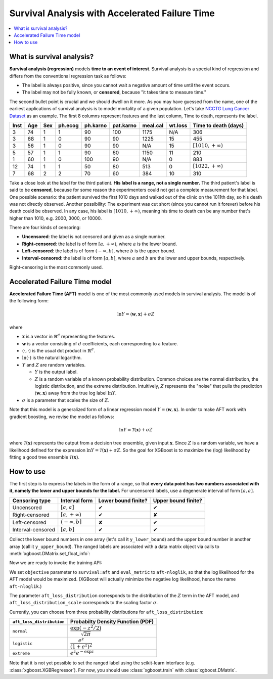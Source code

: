 ###############################################
Survival Analysis with Accelerated Failure Time
###############################################

.. contents::
  :local:
  :backlinks: none

**************************
What is survival analysis?
**************************

**Survival analysis (regression)** models **time to an event of interest**. Survival analysis is a special kind of regression and differs from the conventional regression task as follows:

* The label is always positive, since you cannot wait a negative amount of time until the event occurs.
* The label may not be fully known, or **censored**, because "it takes time to measure time."

The second bullet point is crucial and we should dwell on it more. As you may have guessed from the name, one of the earliest applications of survival analysis is to model mortality of a given population. Let's take `NCCTG Lung Cancer Dataset <https://stat.ethz.ch/R-manual/R-devel/library/survival/html/lung.html>`_ as an example. The first 8 columns represent features and the last column, Time to death, represents the label.

==== === === ======= ======== ========= ======== ======= ========================
Inst Age Sex ph.ecog ph.karno pat.karno meal.cal wt.loss **Time to death (days)**
==== === === ======= ======== ========= ======== ======= ========================
3    74  1   1       90       100       1175     N/A     306
3    68  1   0       90       90        1225     15      455
3    56  1   0       90       90        N/A      15      :math:`[1010, +\infty)`
5    57  1   1       90       60        1150     11      210
1    60  1   0       100      90        N/A      0       883
12   74  1   1       50       80        513      0       :math:`[1022, +\infty)`
7    68  2   2       70       60        384      10      310
==== === === ======= ======== ========= ======== ======= ========================

Take a close look at the label for the third patient. **His label is a range, not a single number.** The third patient's label is said to be **censored**, because for some reason the experimenters could not get a complete measurement for that label. One possible scenario: the patient survived the first 1010 days and walked out of the clinic on the 1011th day, so his death was not directly observed. Another possibility: The experiment was cut short (since you cannot run it forever) before his death could be observed. In any case, his label is :math:`[1010, +\infty)`, meaning his time to death can be any number that's higher than 1010, e.g. 2000, 3000, or 10000.

There are four kinds of censoring:

* **Uncensored**: the label is not censored and given as a single number.
* **Right-censored**: the label is of form :math:`[a, +\infty)`, where :math:`a` is the lower bound.
* **Left-censored**: the label is of form :math:`(-\infty, b]`, where :math:`b` is the upper bound.
* **Interval-censored**: the label is of form :math:`[a, b]`, where :math:`a` and :math:`b` are the lower and upper bounds, respectively.

Right-censoring is the most commonly used.

******************************
Accelerated Failure Time model
******************************
**Accelerated Failure Time (AFT)** model is one of the most commonly used models in survival analysis. The model is of the following form:

.. math::

  \ln{Y} = \langle \mathbf{w}, \mathbf{x} \rangle + \sigma Z

where

* :math:`\mathbf{x}` is a vector in :math:`\mathbb{R}^d` representing the features.
* :math:`\mathbf{w}` is a vector consisting of :math:`d` coefficients, each corresponding to a feature.
* :math:`\langle \cdot, \cdot \rangle` is the usual dot product in :math:`\mathbb{R}^d`.
* :math:`\ln{(\cdot)}` is the natural logarithm.
* :math:`Y` and :math:`Z` are random variables.

  - :math:`Y` is the output label.
  - :math:`Z` is a random variable of a known probability distribution. Common choices are the normal distribution, the logistic distribution, and the extreme distribution. Intuitively, :math:`Z` represents the "noise" that pulls the prediction :math:`\langle \mathbf{w}, \mathbf{x} \rangle` away from the true log label :math:`\ln{Y}`.

* :math:`\sigma` is a parameter that scales the size of :math:`Z`.

Note that this model is a generalized form of a linear regression model :math:`Y = \langle \mathbf{w}, \mathbf{x} \rangle`. In order to make AFT work with gradient boosting, we revise the model as follows:

.. math::

  \ln{Y} = \mathcal{T}(\mathbf{x}) + \sigma Z

where :math:`\mathcal{T}(\mathbf{x})` represents the output from a decision tree ensemble, given input :math:`\mathbf{x}`. Since :math:`Z` is a random variable, we have a likelihood defined for the expression :math:`\ln{Y} = \mathcal{T}(\mathbf{x}) + \sigma Z`. So the goal for XGBoost is to maximize the (log) likelihood by fitting a good tree ensemble :math:`\mathcal{T}(\mathbf{x})`.

**********
How to use
**********
The first step is to express the labels in the form of a range, so that **every data point has two numbers associated with it, namely the lower and upper bounds for the label.** For uncensored labels, use a degenerate interval of form :math:`[a, a]`.

.. |tick| unicode:: U+2714
.. |cross| unicode:: U+2718

================= ==================== =================== ===================
Censoring type    Interval form        Lower bound finite? Upper bound finite?
================= ==================== =================== ===================
Uncensored        :math:`[a, a]`       |tick|              |tick|
Right-censored    :math:`[a, +\infty)` |tick|              |cross|
Left-censored     :math:`(-\infty, b]` |cross|             |tick|
Interval-censored :math:`[a, b]`       |tick|              |tick|
================= ==================== =================== ===================

Collect the lower bound numbers in one array (let's call it ``y_lower_bound``) and the upper bound number in another array (call it ``y_upper_bound``). The ranged labels are associated with a data matrix object via calls to :meth:`xgboost.DMatrix.set_float_info`:

.. code-block:: python
  :caption: Python

  import numpy as np
  import xgboost as xgb

  # 4-by-2 Data matrix
  X = np.array([[1, -1], [-1, 1], [0, 1], [1, 0]])
  dtrain = xgb.DMatrix(X)
  
  # Associate ranged labels with the data matrix.
  # This example shows each kind of censored labels.
  #                         uncensored    right     left  interval
  y_lower_bound = np.array([      2.0,     3.0, -np.inf,     4.0])
  y_upper_bound = np.array([      2.0, +np.inf,     4.0,     5.0])
  dtrain.set_float_info('label_lower_bound', y_lower_bound)
  dtrain.set_float_info('label_upper_bound', y_upper_bound)

.. code-block:: r
  :caption: R
  
  library(xgboost)

  # 4-by-2 Data matrix
  X <- matrix(c(1., -1., -1., 1., 0., 1., 1., 0.),
              nrow=4, ncol=2, byrow=TRUE)
  dtrain <- xgb.DMatrix(X)

  # Associate ranged labels with the data matrix.
  # This example shows each kind of censored labels.
  #                   uncensored  right  left  interval
  y_lower_bound <- c(        2.,    3., -Inf,       4.)
  y_upper_bound <- c(        2.,  +Inf,   4.,       5.)
  setinfo(dtrain, 'label_lower_bound', y_lower_bound)
  setinfo(dtrain, 'label_upper_bound', y_upper_bound)

Now we are ready to invoke the training API:

.. code-block:: python
  :caption: Python

  params = {'objective': 'survival:aft',
            'eval_metric': 'aft-nloglik',
            'aft_loss_distribution': 'normal',
            'aft_loss_distribution_scale': 1.20,
            'tree_method': 'hist', 'learning_rate': 0.05, 'max_depth': 2}
  bst = xgb.train(params, dtrain, num_boost_round=5,
                  evals=[(dtrain, 'train'), (dvalid, 'valid')])

.. code-block:: r
  :caption: R

  params <- list(objective='survival:aft',
                 eval_metric='aft-nloglik',
                 aft_loss_distribution='normal',
                 aft_loss_distribution_scale=1.20,
                 tree_method='hist',
                 learning_rate=0.05,
                 max_depth=2)
  watchlist <- list(train = dtrain)
  bst <- xgb.train(params, dtrain, nrounds=5, watchlist)

We set ``objective`` parameter to ``survival:aft`` and ``eval_metric`` to ``aft-nloglik``, so that the log likelihood for the AFT model would be maximized. (XGBoost will actually minimize the negative log likelihood, hence the name ``aft-nloglik``.)

The parameter ``aft_loss_distribution`` corresponds to the distribution of the :math:`Z` term in the AFT model, and ``aft_loss_distribution_scale`` corresponds to the scaling factor :math:`\sigma`.

Currently, you can choose from three probability distributions for ``aft_loss_distribution``:

========================= ===========================================
``aft_loss_distribution`` Probabilty Density Function (PDF)
========================= ===========================================
``normal``                :math:`\dfrac{\exp{(-z^2/2)}}{\sqrt{2\pi}}`
``logistic``              :math:`\dfrac{e^z}{(1+e^z)^2}`
``extreme``               :math:`e^z e^{-\exp{z}}`
========================= ===========================================

Note that it is not yet possible to set the ranged label using the scikit-learn interface (e.g. :class:`xgboost.XGBRegressor`). For now, you should use :class:`xgboost.train` with :class:`xgboost.DMatrix`.